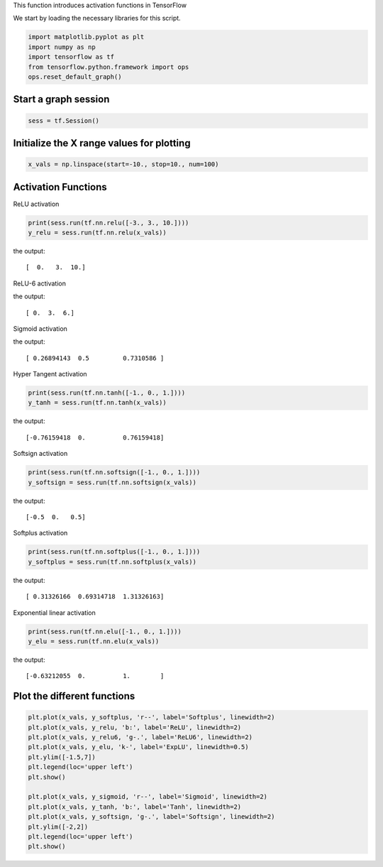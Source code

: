 This function introduces activation functions in TensorFlow

We start by loading the necessary libraries for this script.

.. code:: python
  
  import matplotlib.pyplot as plt
  import numpy as np
  import tensorflow as tf
  from tensorflow.python.framework import ops
  ops.reset_default_graph()
  
Start a graph session
---------------------

.. code:: python

  sess = tf.Session()
  
Initialize the X range values for plotting
-------------------------------------------

.. code:: python

  x_vals = np.linspace(start=-10., stop=10., num=100)
  
Activation Functions
--------------------
ReLU activation

.. code:: python

  print(sess.run(tf.nn.relu([-3., 3., 10.])))
  y_relu = sess.run(tf.nn.relu(x_vals))

the output::

  [  0.   3.  10.]

ReLU-6 activation

.. code:: python
  print(sess.run(tf.nn.relu6([-3., 3., 10.])))
  y_relu6 = sess.run(tf.nn.relu6(x_vals))

the output::

  [ 0.  3.  6.]

Sigmoid activation

.. code:: python
  print(sess.run(tf.nn.sigmoid([-1., 0., 1.])))
  y_sigmoid = sess.run(tf.nn.sigmoid(x_vals))

the output::

  [ 0.26894143  0.5         0.7310586 ]

Hyper Tangent activation

.. code:: python

  print(sess.run(tf.nn.tanh([-1., 0., 1.])))
  y_tanh = sess.run(tf.nn.tanh(x_vals))

the output::

  [-0.76159418  0.          0.76159418]

Softsign activation

.. code:: python

  print(sess.run(tf.nn.softsign([-1., 0., 1.])))
  y_softsign = sess.run(tf.nn.softsign(x_vals))

the output::

  [-0.5  0.   0.5]

Softplus activation

.. code:: python

  print(sess.run(tf.nn.softplus([-1., 0., 1.])))
  y_softplus = sess.run(tf.nn.softplus(x_vals))

the output::

  [ 0.31326166  0.69314718  1.31326163]

Exponential linear activation

.. code:: python

  print(sess.run(tf.nn.elu([-1., 0., 1.])))
  y_elu = sess.run(tf.nn.elu(x_vals))

the output::

  [-0.63212055  0.          1.        ]

Plot the different functions
----------------------------
.. code:: python

  plt.plot(x_vals, y_softplus, 'r--', label='Softplus', linewidth=2)
  plt.plot(x_vals, y_relu, 'b:', label='ReLU', linewidth=2)
  plt.plot(x_vals, y_relu6, 'g-.', label='ReLU6', linewidth=2)
  plt.plot(x_vals, y_elu, 'k-', label='ExpLU', linewidth=0.5)
  plt.ylim([-1.5,7])
  plt.legend(loc='upper left')
  plt.show()

  plt.plot(x_vals, y_sigmoid, 'r--', label='Sigmoid', linewidth=2)
  plt.plot(x_vals, y_tanh, 'b:', label='Tanh', linewidth=2)
  plt.plot(x_vals, y_softsign, 'g-.', label='Softsign', linewidth=2)
  plt.ylim([-2,2])
  plt.legend(loc='upper left')
  plt.show()



.. image:: /01_Introduction/images/06_activation_funs1.png
.. image:: /01_Introduction/images/06_activation_funs2.png
